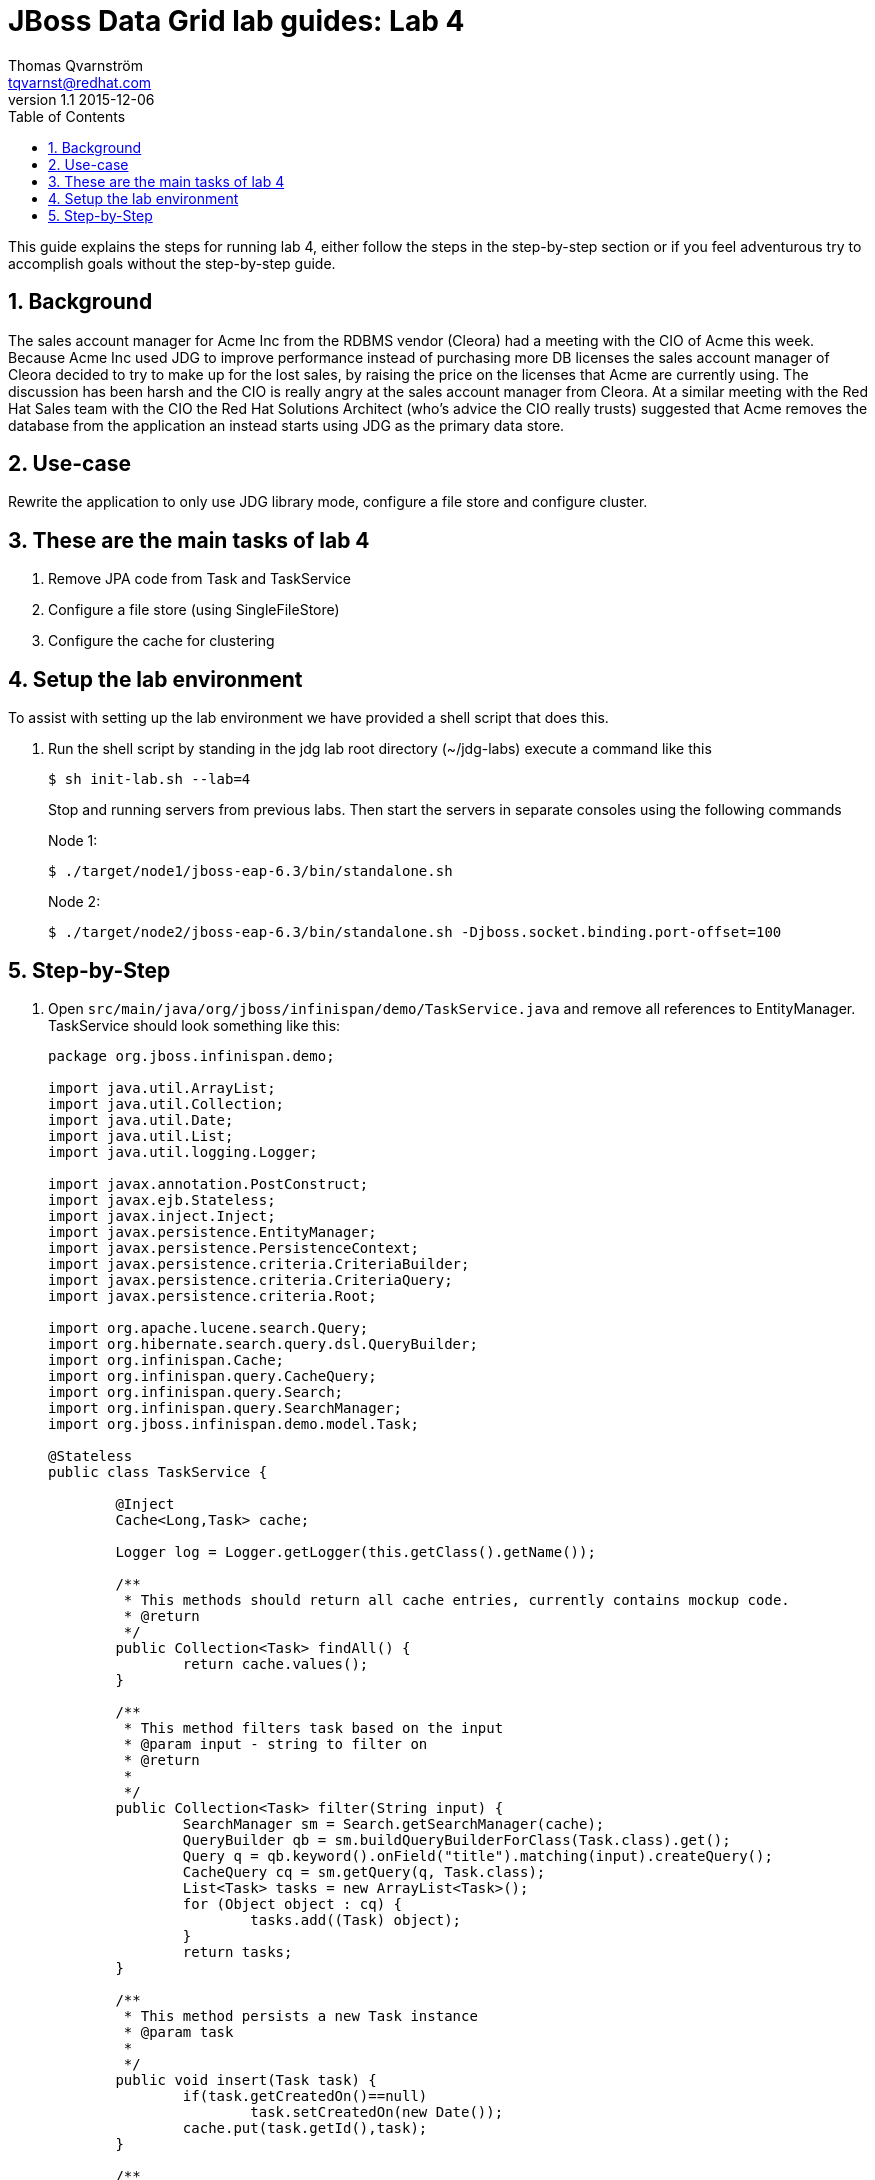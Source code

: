 :source-highlighter: coderay
:toc: right
:numbered:

JBoss Data Grid lab guides: Lab 4
==================================
Thomas Qvarnström <tqvarnst@redhat.com>
v1.1 2015-12-06

This guide explains the steps for running lab 4, either follow the steps in the step-by-step section or if you feel adventurous try to accomplish goals without the step-by-step guide.

== Background
The sales account manager for Acme Inc from the RDBMS vendor (Cleora) had a meeting with the CIO of Acme this week. Because Acme Inc used JDG to improve performance instead of purchasing more DB licenses the sales account manager of Cleora decided to try to make up for the lost sales, by raising the price on the licenses that Acme are currently using. The discussion has been harsh and the CIO is really angry at the sales account manager from Cleora. At a similar meeting with the Red Hat Sales team with the CIO the Red Hat Solutions Architect (who's advice the CIO really trusts) suggested that Acme removes the database from the application an instead starts using JDG as the primary data store.


== Use-case
Rewrite the application to only use JDG library mode, configure a file store and configure cluster.

== These are the main tasks of lab 4

1. Remove JPA code from Task and TaskService
2. Configure a file store (using SingleFileStore)
3. Configure the cache for clustering

== Setup the lab environment
To assist with setting up the lab environment we have provided a shell script that does this.

1. Run the shell script by standing in the jdg lab root directory (~/jdg-labs) execute a command like this
+
[source,bash]
$ sh init-lab.sh --lab=4
+
Stop and running servers from previous labs. Then start the servers in separate consoles using the following commands
+
Node 1:
+
[source,bash]
$ ./target/node1/jboss-eap-6.3/bin/standalone.sh
+
Node 2:
+
[source,bash]
$ ./target/node2/jboss-eap-6.3/bin/standalone.sh -Djboss.socket.binding.port-offset=100

== Step-by-Step

1. Open `src/main/java/org/jboss/infinispan/demo/TaskService.java` and remove all references to EntityManager. TaskService should look something like this:
+
[source,java]
----
package org.jboss.infinispan.demo;

import java.util.ArrayList;
import java.util.Collection;
import java.util.Date;
import java.util.List;
import java.util.logging.Logger;

import javax.annotation.PostConstruct;
import javax.ejb.Stateless;
import javax.inject.Inject;
import javax.persistence.EntityManager;
import javax.persistence.PersistenceContext;
import javax.persistence.criteria.CriteriaBuilder;
import javax.persistence.criteria.CriteriaQuery;
import javax.persistence.criteria.Root;

import org.apache.lucene.search.Query;
import org.hibernate.search.query.dsl.QueryBuilder;
import org.infinispan.Cache;
import org.infinispan.query.CacheQuery;
import org.infinispan.query.Search;
import org.infinispan.query.SearchManager;
import org.jboss.infinispan.demo.model.Task;

@Stateless
public class TaskService {

	@Inject
	Cache<Long,Task> cache;

	Logger log = Logger.getLogger(this.getClass().getName());

	/**
	 * This methods should return all cache entries, currently contains mockup code.
	 * @return
	 */
	public Collection<Task> findAll() {
		return cache.values();
	}

	/**
	 * This method filters task based on the input
	 * @param input - string to filter on
	 * @return
	 *
	 */
	public Collection<Task> filter(String input) {
		SearchManager sm = Search.getSearchManager(cache);
		QueryBuilder qb = sm.buildQueryBuilderForClass(Task.class).get();
		Query q = qb.keyword().onField("title").matching(input).createQuery();
		CacheQuery cq = sm.getQuery(q, Task.class);
		List<Task> tasks = new ArrayList<Task>();
		for (Object object : cq) {
			tasks.add((Task) object);
		}
		return tasks;
	}

	/**
	 * This method persists a new Task instance
	 * @param task
	 *
	 */
	public void insert(Task task) {
		if(task.getCreatedOn()==null)
			task.setCreatedOn(new Date());
		cache.put(task.getId(),task);
	}

	/**
	 * This method persists an existing Task instance
	 * @param task
	 *
	 */
	public void update(Task task) {
		cache.replace(task.getId(),task);
	}

	/**
	 * This method deletes an Task from the persistence store
	 * @param task
	 *
	 */
	public void delete(Task task) {
		//Note object may be detached so we need to tell it to remove based on reference
		cache.remove(task.getId());
	}

	/**
	 * This method is called after construction of this SLSB.
	 *
	 */
	@PostConstruct
	public void startup() {

	}

}
----

1. Implement a new way to generate unique id when inserting new tasks. Replace:
+
[source,java]
----
public void insert(Task task) {
	if(task.getCreatedOn()==null)
		task.setCreatedOn(new Date());
	cache.put(task.getId(),task);
}
----
with:
+
[source,java]
----
public void insert(Task task) {
	if (task.getCreatedOn() == null)
		task.setCreatedOn(new Date());
	if(task.getId()==null) {
		task.setId(System.nanoTime());
	}
	cache.put(task.getId(), task);
}
----
+
NOTE: Since our domain model relied on JPA to generate unique id's we will `System.nanoTime()` as id for simplicity reasons, please note that in a clustred environment there are no guarantee that System.nanoTime() will be unique which is a problem. Therefor we do not recommend using this method. Discuss with your collegues how we could solve this in a better way.
+
1. Remove JPA references in `src/main/java/org/jboss/infinispan/demo/model/Task.java`. The new Task class should look something like this:
+
[source,java]
----
package org.jboss.infinispan.demo.model;

import java.io.Serializable;
import java.util.Date;

import org.hibernate.search.annotations.Field;
import org.hibernate.search.annotations.Indexed;
import org.hibernate.search.annotations.Store;

/**
 * This class is the JPA entity of a Task
 * @author tqvarnst
 *
 */
@Indexed
public class Task implements Serializable {

	private static final long serialVersionUID = 2315323429163437300L;

	private Long id;

	private int version;

	@Field(store = Store.YES)
	private String title;

	private boolean done;

	private Date createdOn;

	private Date completedOn;

	public Long getId() {
		return this.id;
	}

	public void setId(final Long id) {
		this.id = id;
	}

	public int getVersion() {
		return this.version;
	}

	public void setVersion(final int version) {
		this.version = version;
	}

	@Override
	public boolean equals(Object obj) {
		if (this == obj) {
			return true;
		}
		if (!(obj instanceof Task)) {
			return false;
		}
		Task other = (Task) obj;
		if (id != null) {
			if (!id.equals(other.id)) {
				return false;
			}
		}
		return true;
	}

	@Override
	public int hashCode() {
		final int prime = 31;
		int result = 1;
		result = prime * result + ((id == null) ? 0 : id.hashCode());
		return result;
	}

	public String getTitle() {
		return title;
	}

	public void setTitle(String title) {
		this.title = title;
	}

	public boolean isDone() {
		return done;
	}

	public void setDone(boolean done) {
		this.done = done;
	}

	public Date getCreatedOn() {
		return createdOn;
	}

	public void setCreatedOn(Date createdOn) {
		this.createdOn = createdOn;
	}

	public Date getCompletedOn() {
		return completedOn;
	}

	public void setCompletedOn(Date completedOn) {
		this.completedOn = completedOn;
	}

	@Override
	public String toString() {
		String result = getClass().getSimpleName() + " ";
		if (title != null && !title.trim().isEmpty())
			result += "title: " + title;
		result += ", done: " + done;
		return result;
	}


}
----
1. Since we are not using the database anymore we don't have the pre-populated data from `import.sql` which our test relies on. Update the `TaskServiceTest.java` to provide new test data.
+
[source,java]
----
@Test
@InSequence(5)
public void testFilterTask() {

	Task t1 = generateTestTasks("Sell EAP to customer A", false);
	Task t2 = generateTestTasks("Get FeedBack from EAP customers", false);
	Task t3 = generateTestTasks("Get FeedBack from JDG custoers", true);
	Task t4 = generateTestTasks("Sell JDG to customer B", false);
	Task t5 = generateTestTasks("Pickup kids from daycare", false);

	Collection<Task> tasks = taskservice.filter("EAP");
	Assert.assertEquals(2, tasks.size());
	tasks = taskservice.filter("SELL");
	Assert.assertEquals(2, tasks.size());
	tasks = taskservice.filter("FeedBack");
	Assert.assertEquals(2, tasks.size());

	taskservice.delete(t1);
	taskservice.delete(t2);
	taskservice.delete(t3);
	taskservice.delete(t4);
	taskservice.delete(t5);
}
----
1. Run the JUnit test to verify your changes so far.
+
image::images/lab4-image1.png[Image 1]

1. Open `src/main/java/org/jboss/infinispan/demo/Config.java` and add the following to Configuration builder before the build():
+
[source,java]
----
.persistence()
	.addSingleFileStore()
		.location(System.getProperty("jboss.home.dir") + "/cache-store")
		.fetchPersistentState(true)
		.ignoreModifications(true)
		.shared(false)
		.preload(false)
		.async()
			.enable()
			.threadPoolSize(500)
			.flushLockTimeout(1)
			.modificationQueueSize(1024)
			.shutdownTimeout(25000)
----
1. Run the JUnit test to verify that your changes works.
1. Add clustering using CacheMode REPL_SYNC to Configuration builder (after the enable()):
+
[source,java]
----
...
Configuration loc = new ConfigurationBuilder().jmxStatistics()
		      .enable() // Enable JMX statistics
		      .clustering().cacheMode(CacheMode.REPL_SYNC)
...
----
1. Configure the transport for the cluster by adding `jgroups-cluster-config.xml` to the `GlobalConfigurationBuilder`
+
[source,java]
----
GlobalConfiguration glob = new GlobalConfigurationBuilder()
	.clusteredDefault()
	.transport().addProperty("configurationFile", "jgroups-cluster-config.xml")
	.globalJmxStatistics().allowDuplicateDomains(true).enable()
	.build();
----
1. Update the createDeployment() method in the TaskServiceTest to look like this:
+
[source,java]
----
@Deployment
public static WebArchive createDeployment() {
	return ShrinkWrap.create(WebArchive.class, "todo-test.war")
			.addClass(Config.class).addClass(Task.class)
			.addClass(TaskService.class).addAsResource("jgroups-cluster-config.xml")
			.addAsWebInfResource(new File("src/main/webapp/WEB-INF/jboss-deployment-structure.xml"))
			.addAsWebInfResource(EmptyAsset.INSTANCE, "beans.xml");
}
----
1. Run the JUnit test again to verify your changes

1. Deploy the application and test that everything works as before.
+
[source,bash]
----
$ cd projects/lab4
$ mvn clean package
$ mvn jboss-as:deploy
$ mvn jboss-as:deploy -Djboss-as.port=10099
----

1. Open two browser windows, one to http://localhost:8080/mytodo and another to http://localhost:8180/mytodo. Verify that you can add content in one window and that they appear when you reload the other window.

1. Congratulation you are finished with lab 4
